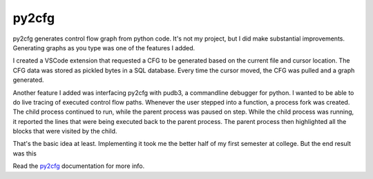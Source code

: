 py2cfg
======

py2cfg generates control flow graph from python code. It's not my project, but I
did make substantial improvements. Generating graphs as you type was one of the
features I added.

I created a VSCode extension that requested a CFG to be generated based on the
current file and cursor location. The CFG data was stored as pickled bytes in
a SQL database. Every time the cursor moved, the CFG was pulled and a graph generated.

.. image:: https://i.imgur.com/2JreaSi.gif

Another feature I added was interfacing py2cfg with pudb3, a commandline debugger
for python. I wanted to be able to do live tracing of executed control flow paths.
Whenever the user stepped into a function, a process fork was created. The child process
continued to run, while the parent process was paused on step. While the child process
was running, it reported the lines that were being executed back to the parent process.
The parent process then highlighted all the blocks that were visited by the child.

That's the basic idea at least. Implementing it took me the better half of my
first semester at college. But the end result was this

.. image:: https://py2cfg.readthedocs.io/en/latest/_static/pudb3-py2cfg.gif


Read the `py2cfg`_ documentation for more info.

.. _py2cfg: https://py2cfg.readthedocs.io/en/latest/